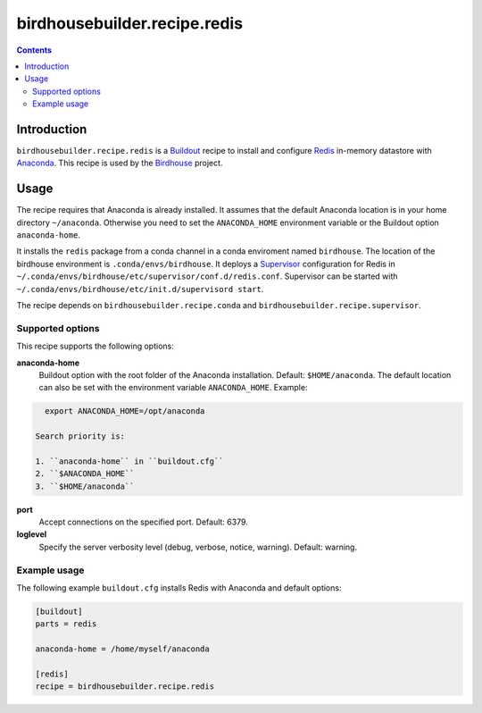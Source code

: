 *****************************
birdhousebuilder.recipe.redis
*****************************

.. image:: https://travis-ci.org/bird-house/birdhousebuilder.recipe.redis.svg?branch=master
   :target: https://travis-ci.org/bird-house/birdhousebuilder.recipe.redis
   :alt: Travis Build

.. contents::

Introduction
************

``birdhousebuilder.recipe.redis`` is a `Buildout <http://buildout.org/>`_ recipe to install and configure `Redis <http://redis.io//>`_ in-memory datastore with `Anaconda <http://www.continuum.io/>`_.
This recipe is used by the `Birdhouse <http://bird-house.github.io/>`_ project. 


Usage
*****

The recipe requires that Anaconda is already installed. It assumes that the default Anaconda location is in your home directory ``~/anaconda``. Otherwise you need to set the ``ANACONDA_HOME`` environment variable or the Buildout option ``anaconda-home``.

It installs the ``redis`` package from a conda channel in a conda enviroment named ``birdhouse``. The location of the birdhouse environment is ``.conda/envs/birdhouse``. It deploys a `Supervisor <http://supervisord.org/>`_ configuration for Redis in ``~/.conda/envs/birdhouse/etc/supervisor/conf.d/redis.conf``. Supervisor can be started with ``~/.conda/envs/birdhouse/etc/init.d/supervisord start``.

The recipe depends on ``birdhousebuilder.recipe.conda`` and ``birdhousebuilder.recipe.supervisor``.

Supported options
=================

This recipe supports the following options:

**anaconda-home**
   Buildout option with the root folder of the Anaconda installation. Default: ``$HOME/anaconda``.
   The default location can also be set with the environment variable ``ANACONDA_HOME``. Example:

.. code-block:: sh

     export ANACONDA_HOME=/opt/anaconda

   Search priority is:

   1. ``anaconda-home`` in ``buildout.cfg``
   2. ``$ANACONDA_HOME``
   3. ``$HOME/anaconda``

**port**
   Accept connections on the specified port. Default: 6379.

**loglevel**
   Specify the server verbosity level (debug, verbose, notice, warning). Default: warning.


Example usage
=============

The following example ``buildout.cfg`` installs Redis with Anaconda and default options:

.. code-block:: ini 

  [buildout]
  parts = redis

  anaconda-home = /home/myself/anaconda

  [redis]
  recipe = birdhousebuilder.recipe.redis

